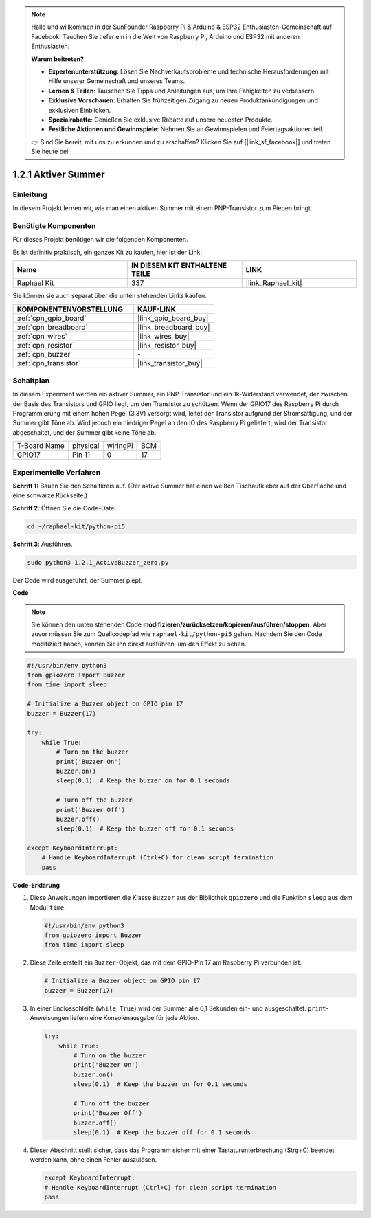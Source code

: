 .. note::

    Hallo und willkommen in der SunFounder Raspberry Pi & Arduino & ESP32 Enthusiasten-Gemeinschaft auf Facebook! Tauchen Sie tiefer ein in die Welt von Raspberry Pi, Arduino und ESP32 mit anderen Enthusiasten.

    **Warum beitreten?**

    - **Expertenunterstützung**: Lösen Sie Nachverkaufsprobleme und technische Herausforderungen mit Hilfe unserer Gemeinschaft und unseres Teams.
    - **Lernen & Teilen**: Tauschen Sie Tipps und Anleitungen aus, um Ihre Fähigkeiten zu verbessern.
    - **Exklusive Vorschauen**: Erhalten Sie frühzeitigen Zugang zu neuen Produktankündigungen und exklusiven Einblicken.
    - **Spezialrabatte**: Genießen Sie exklusive Rabatte auf unsere neuesten Produkte.
    - **Festliche Aktionen und Gewinnspiele**: Nehmen Sie an Gewinnspielen und Feiertagsaktionen teil.

    👉 Sind Sie bereit, mit uns zu erkunden und zu erschaffen? Klicken Sie auf [|link_sf_facebook|] und treten Sie heute bei!

.. _1.2.1_py_pi5:

1.2.1 Aktiver Summer
==================================

Einleitung
--------------------

In diesem Projekt lernen wir, wie man einen aktiven Summer mit einem PNP-Transistor zum Piepen bringt.

Benötigte Komponenten
-----------------------------

Für dieses Projekt benötigen wir die folgenden Komponenten.

.. image:: ../python_pi5/img/1.2.1_active_buzzer_list.png

Es ist definitiv praktisch, ein ganzes Kit zu kaufen, hier ist der Link:

.. list-table::
    :widths: 20 20 20
    :header-rows: 1

    *   - Name
        - IN DIESEM KIT ENTHALTENE TEILE
        - LINK
    *   - Raphael Kit
        - 337
        - |link_Raphael_kit|

Sie können sie auch separat über die unten stehenden Links kaufen.

.. list-table::
    :widths: 30 20
    :header-rows: 1

    *   - KOMPONENTENVORSTELLUNG
        - KAUF-LINK

    *   - :ref:`cpn_gpio_board`
        - |link_gpio_board_buy|
    *   - :ref:`cpn_breadboard`
        - |link_breadboard_buy|
    *   - :ref:`cpn_wires`
        - |link_wires_buy|
    *   - :ref:`cpn_resistor`
        - |link_resistor_buy|
    *   - :ref:`cpn_buzzer`
        - \-
    *   - :ref:`cpn_transistor`
        - |link_transistor_buy|


Schaltplan
------------------------

In diesem Experiment werden ein aktiver Summer, ein PNP-Transistor und ein 1k-Widerstand verwendet, der zwischen der Basis des Transistors und GPIO liegt, um den Transistor zu schützen. Wenn der GPIO17 des Raspberry Pi durch Programmierung mit einem hohen Pegel (3,3V) versorgt wird, leitet der Transistor aufgrund der Stromsättigung, und der Summer gibt Töne ab. Wird jedoch ein niedriger Pegel an den IO des Raspberry Pi geliefert, wird der Transistor abgeschaltet, und der Summer gibt keine Töne ab.

============ ======== ======== ===
T-Board Name physical wiringPi BCM
GPIO17       Pin 11   0        17
============ ======== ======== ===

.. image:: ../python_pi5/img/1.2.1_active_buzzer_schematic.png


Experimentelle Verfahren
-----------------------------------

**Schritt 1:** Bauen Sie den Schaltkreis auf. (Der aktive Summer hat einen weißen Tischaufkleber auf der Oberfläche und eine schwarze Rückseite.)

.. image:: ../python_pi5/img/1.2.1_ActiveBuzzer_circuit.png

**Schritt 2**: Öffnen Sie die Code-Datei.

.. raw:: html

   <run></run>

.. code-block::

    cd ~/raphael-kit/python-pi5

**Schritt 3**: Ausführen.

.. raw:: html

   <run></run>

.. code-block::

    sudo python3 1.2.1_ActiveBuzzer_zero.py

Der Code wird ausgeführt, der Summer piept.

**Code**

.. note::

    Sie können den unten stehenden Code **modifizieren/zurücksetzen/kopieren/ausführen/stoppen**. Aber zuvor müssen Sie zum Quellcodepfad wie ``raphael-kit/python-pi5`` gehen. Nachdem Sie den Code modifiziert haben, können Sie ihn direkt ausführen, um den Effekt zu sehen.


.. raw:: html

    <run></run>

.. code-block:: python

   #!/usr/bin/env python3
   from gpiozero import Buzzer
   from time import sleep

   # Initialize a Buzzer object on GPIO pin 17
   buzzer = Buzzer(17)

   try:
       while True:
           # Turn on the buzzer
           print('Buzzer On')
           buzzer.on()
           sleep(0.1)  # Keep the buzzer on for 0.1 seconds

           # Turn off the buzzer
           print('Buzzer Off')
           buzzer.off()
           sleep(0.1)  # Keep the buzzer off for 0.1 seconds

   except KeyboardInterrupt:
       # Handle KeyboardInterrupt (Ctrl+C) for clean script termination
       pass


**Code-Erklärung**

#. Diese Anweisungen importieren die Klasse ``Buzzer`` aus der Bibliothek ``gpiozero`` und die Funktion ``sleep`` aus dem Modul ``time``.

   .. code-block:: python
       
       #!/usr/bin/env python3
       from gpiozero import Buzzer
       from time import sleep


#. Diese Zeile erstellt ein ``Buzzer``-Objekt, das mit dem GPIO-Pin 17 am Raspberry Pi verbunden ist.
    
   .. code-block:: python
       
       # Initialize a Buzzer object on GPIO pin 17
       buzzer = Buzzer(17)
        
      

#. In einer Endlosschleife (``while True``) wird der Summer alle 0,1 Sekunden ein- und ausgeschaltet. ``print``-Anweisungen liefern eine Konsolenausgabe für jede Aktion.
      
   .. code-block:: python
       
       try:
           while True:
               # Turn on the buzzer
               print('Buzzer On')
               buzzer.on()
               sleep(0.1)  # Keep the buzzer on for 0.1 seconds

               # Turn off the buzzer
               print('Buzzer Off')
               buzzer.off()
               sleep(0.1)  # Keep the buzzer off for 0.1 seconds

#. Dieser Abschnitt stellt sicher, dass das Programm sicher mit einer Tastaturunterbrechung (Strg+C) beendet werden kann, ohne einen Fehler auszulösen.
      
   .. code-block:: python
       
       except KeyboardInterrupt:
       # Handle KeyboardInterrupt (Ctrl+C) for clean script termination
       pass
      


